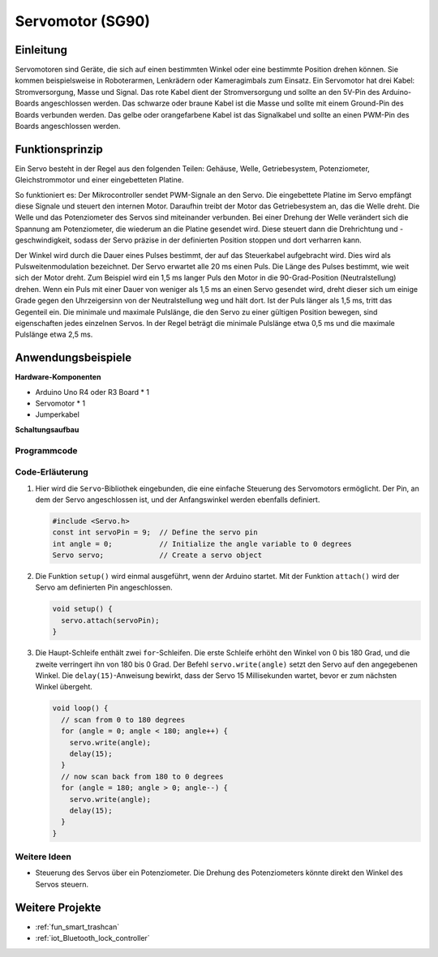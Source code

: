 .. _cpn_servo:

Servomotor (SG90)
==========================

.. image:: img/27_servo.png
    :width: 300
    :align: center

Einleitung
---------------------------
Servomotoren sind Geräte, die sich auf einen bestimmten Winkel oder eine bestimmte Position drehen können. Sie kommen beispielsweise in Roboterarmen, Lenkrädern oder Kameragimbals zum Einsatz. Ein Servomotor hat drei Kabel: Stromversorgung, Masse und Signal. Das rote Kabel dient der Stromversorgung und sollte an den 5V-Pin des Arduino-Boards angeschlossen werden. Das schwarze oder braune Kabel ist die Masse und sollte mit einem Ground-Pin des Boards verbunden werden. Das gelbe oder orangefarbene Kabel ist das Signalkabel und sollte an einen PWM-Pin des Boards angeschlossen werden.

Funktionsprinzip
---------------------------
Ein Servo besteht in der Regel aus den folgenden Teilen: Gehäuse, Welle, Getriebesystem, Potenziometer, Gleichstrommotor und einer eingebetteten Platine. 

So funktioniert es: Der Mikrocontroller sendet PWM-Signale an den Servo. Die eingebettete Platine im Servo empfängt diese Signale und steuert den internen Motor. Daraufhin treibt der Motor das Getriebesystem an, das die Welle dreht. Die Welle und das Potenziometer des Servos sind miteinander verbunden. Bei einer Drehung der Welle verändert sich die Spannung am Potenziometer, die wiederum an die Platine gesendet wird. Diese steuert dann die Drehrichtung und -geschwindigkeit, sodass der Servo präzise in der definierten Position stoppen und dort verharren kann.

.. image:: img/27_servo_internal.png
    :width: 450
    :align: center

.. raw:: html
    
    <br/>

Der Winkel wird durch die Dauer eines Pulses bestimmt, der auf das Steuerkabel aufgebracht wird. Dies wird als Pulsweitenmodulation bezeichnet. Der Servo erwartet alle 20 ms einen Puls. Die Länge des Pulses bestimmt, wie weit sich der Motor dreht. Zum Beispiel wird ein 1,5 ms langer Puls den Motor in die 90-Grad-Position (Neutralstellung) drehen. Wenn ein Puls mit einer Dauer von weniger als 1,5 ms an einen Servo gesendet wird, dreht dieser sich um einige Grade gegen den Uhrzeigersinn von der Neutralstellung weg und hält dort. Ist der Puls länger als 1,5 ms, tritt das Gegenteil ein. Die minimale und maximale Pulslänge, die den Servo zu einer gültigen Position bewegen, sind eigenschaften jedes einzelnen Servos. In der Regel beträgt die minimale Pulslänge etwa 0,5 ms und die maximale Pulslänge etwa 2,5 ms.


.. image:: img/27_servo_duty.png
    :width: 500
    :align: center

.. raw:: html
    
    <br/>

Anwendungsbeispiele
---------------------------

**Hardware-Komponenten**

- Arduino Uno R4 oder R3 Board * 1
- Servomotor * 1
- Jumperkabel

**Schaltungsaufbau**

.. image:: img/27_servo_circuit.png
    :width: 400
    :align: center

.. raw:: html
    
    <br/><br/>   

Programmcode
^^^^^^^^^^^^^^^^^^^^

.. raw:: html
    
    <iframe src=https://create.arduino.cc/editor/sunfounder01/de8e1877-4a8b-46c9-85c6-5dd83514d961/preview?embed style="height:510px;width:100%;margin:10px 0" frameborder=0></iframe>


.. raw:: html

   <video loop autoplay muted style = "max-width:100%">
      <source src="../_static/video/basic/27-component_servo.mp4"  type="video/mp4">
      Ihr Browser unterstützt das Video-Tag nicht.
   </video>
   <br/><br/>  

Code-Erläuterung
^^^^^^^^^^^^^^^^^^^^

1. Hier wird die ``Servo``-Bibliothek eingebunden, die eine einfache Steuerung des Servomotors ermöglicht. Der Pin, an dem der Servo angeschlossen ist, und der Anfangswinkel werden ebenfalls definiert.

   .. code-block:: arduino

      #include <Servo.h>
      const int servoPin = 9;  // Define the servo pin
      int angle = 0;           // Initialize the angle variable to 0 degrees
      Servo servo;             // Create a servo object

2. Die Funktion ``setup()`` wird einmal ausgeführt, wenn der Arduino startet. Mit der Funktion ``attach()`` wird der Servo am definierten Pin angeschlossen.

   .. code-block:: arduino

      void setup() {
        servo.attach(servoPin);
      }

3. Die Haupt-Schleife enthält zwei ``for``-Schleifen. Die erste Schleife erhöht den Winkel von 0 bis 180 Grad, und die zweite verringert ihn von 180 bis 0 Grad. Der Befehl ``servo.write(angle)`` setzt den Servo auf den angegebenen Winkel. Die ``delay(15)``-Anweisung bewirkt, dass der Servo 15 Millisekunden wartet, bevor er zum nächsten Winkel übergeht.

   .. code-block:: arduino

      void loop() {
        // scan from 0 to 180 degrees
        for (angle = 0; angle < 180; angle++) {
          servo.write(angle);
          delay(15);
        }
        // now scan back from 180 to 0 degrees
        for (angle = 180; angle > 0; angle--) {
          servo.write(angle);
          delay(15);
        }
      }

Weitere Ideen
^^^^^^^^^^^^^^^^^^^^

- Steuerung des Servos über ein Potenziometer. Die Drehung des Potenziometers könnte direkt den Winkel des Servos steuern.

Weitere Projekte
---------------------------
* :ref:`fun_smart_trashcan`
* :ref:`iot_Bluetooth_lock_controller`


